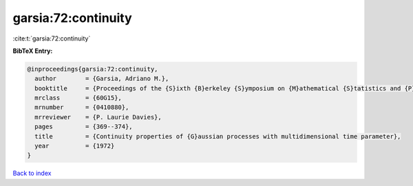 garsia:72:continuity
====================

:cite:t:`garsia:72:continuity`

**BibTeX Entry:**

.. code-block:: bibtex

   @inproceedings{garsia:72:continuity,
     author        = {Garsia, Adriano M.},
     booktitle     = {Proceedings of the {S}ixth {B}erkeley {S}ymposium on {M}athematical {S}tatistics and {P}robability ({U}niv. {C}alifornia, {B}erkeley, {C}alif., 1970/1971), {V}ol. {II}: {P}robability theory},
     mrclass       = {60G15},
     mrnumber      = {0410880},
     mrreviewer    = {P. Laurie Davies},
     pages         = {369--374},
     title         = {Continuity properties of {G}aussian processes with multidimensional time parameter},
     year          = {1972}
   }

`Back to index <../By-Cite-Keys.rst>`_
